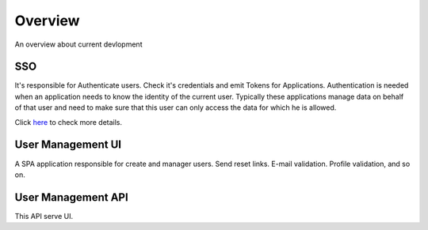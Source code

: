 Overview
========

An overview about current devlopment

.. image:: ../images/bigpicture.JPG

SSO
---

It's responsible for Authenticate users. Check it's credentials and emit Tokens for Applications. 
Authentication is needed when an application needs to know the identity of the current user. Typically these applications manage data on behalf of that user and need to make sure that this user can only access the data for which he is allowed.

Click `here <http://docs.identityserver.io/en/release/intro/big_picture.html#authentication>`_ to check more details.

User Management UI
------------------

A SPA application responsible for create and manager users. Send reset links. E-mail validation. Profile validation, and so on.

User Management API
-------------------

This API serve UI.
